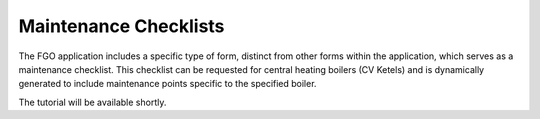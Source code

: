 Maintenance Checklists
----------------------

The FGO application includes a specific type of form, distinct from other forms within the application,
which serves as a maintenance checklist. This checklist can be requested for central heating boilers
(CV Ketels) and is dynamically generated to include maintenance points specific to the specified boiler.


The tutorial will be available shortly.

